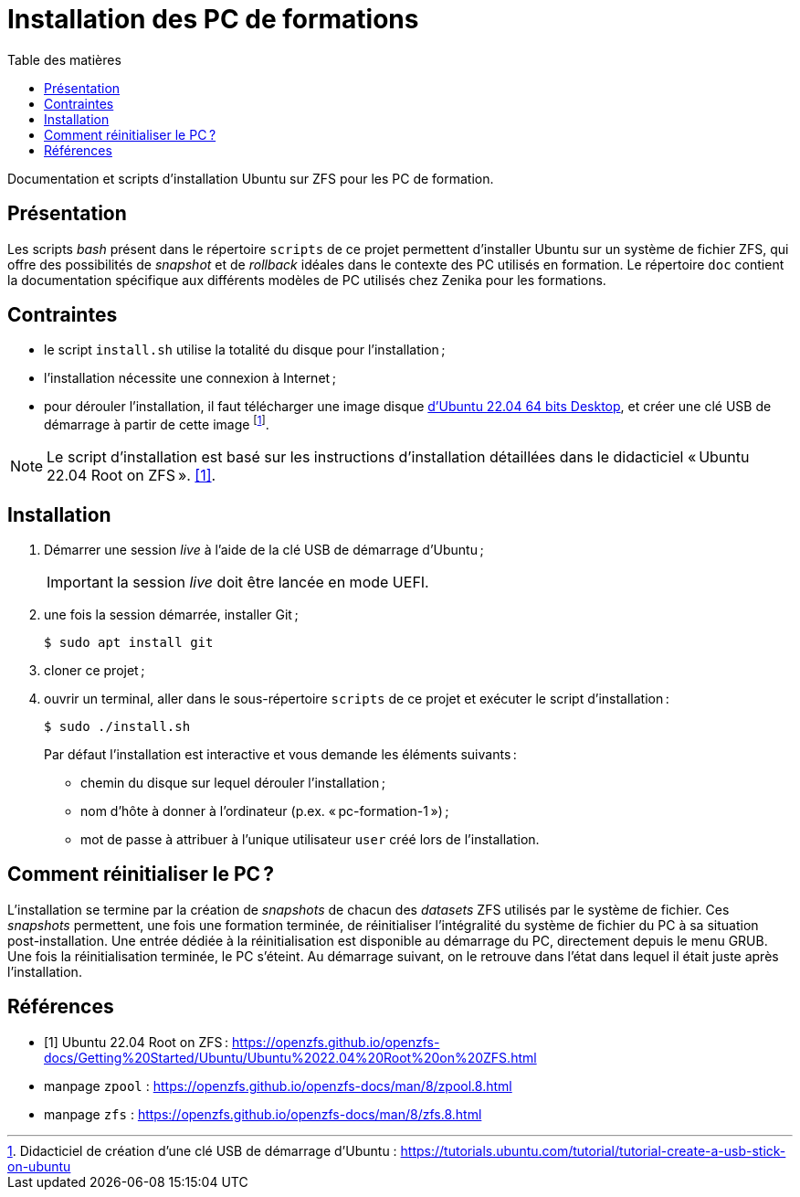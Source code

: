 = Installation des PC de formations
:toc: left
:toc-title: Table des matières
:toclevels: 3
:experimental:
:icons: font
:pagenums:

Documentation et scripts d'installation Ubuntu sur ZFS pour les PC de formation.

== Présentation

Les scripts _bash_ présent dans le répertoire `scripts` de ce projet permettent
d'installer Ubuntu sur un système de fichier ZFS, qui offre des possibilités
de _snapshot_ et de _rollback_ idéales dans le contexte des PC utilisés en
formation.
Le répertoire `doc` contient la documentation spécifique aux différents modèles 
de PC utilisés chez Zenika pour les formations. 

== Contraintes

- le script `install.sh` utilise la totalité du disque pour l'installation ;
- l'installation nécessite une connexion à Internet ;
- pour dérouler l'installation, il faut télécharger une image disque
link:http://releases.ubuntu.com/22.04/ubuntu-22.04.1-desktop-amd64.iso[d'Ubuntu 22.04 64 bits Desktop,window=_blank],
et créer une clé USB de démarrage à partir de cette image
footnote:[Didacticiel de création d'une clé USB de démarrage d'Ubuntu : https://tutorials.ubuntu.com/tutorial/tutorial-create-a-usb-stick-on-ubuntu].

[NOTE]
====
Le script d'installation est basé sur les instructions d'installation détaillées
dans le didacticiel « Ubuntu 22.04 Root on ZFS ».
<<ubuntu-on-zfs-tutorial>>.
====

== Installation

. Démarrer une session _live_ à l'aide de la clé USB de démarrage d'Ubuntu ;
+
IMPORTANT: la session _live_ doit être lancée en mode UEFI.
. une fois la session démarrée, installer Git ;
+
```shell
$ sudo apt install git
```
. cloner ce projet ;
. ouvrir un terminal, aller dans le sous-répertoire `scripts` de ce projet et exécuter le script d'installation :
+
```shell
$ sudo ./install.sh
```
+
Par défaut l'installation est interactive et vous demande les éléments
suivants :

* chemin du disque sur lequel dérouler l'installation ;
* nom d'hôte à donner à l'ordinateur (p.ex. « pc-formation-1 ») ;
* mot de passe à attribuer à l'unique utilisateur `user` créé lors de
l'installation.

== Comment réinitialiser le PC ?

L'installation se termine par la création de _snapshots_ de chacun des
_datasets_ ZFS utilisés par le système de fichier.
Ces _snapshots_ permettent, une fois une formation terminée, de
réinitialiser l'intégralité du système de fichier du PC à sa situation
post-installation.
Une entrée dédiée à la réinitialisation est disponible au démarrage du PC,
directement depuis le menu GRUB.
Une fois la réinitialisation terminée, le PC s'éteint.
Au démarrage suivant, on le retrouve dans l'état dans lequel il était juste
après l'installation.


[appendix]
[references]
== Références

[bibliography]
* [[[ubuntu-on-zfs-tutorial,1]]] Ubuntu 22.04 Root on ZFS : https://openzfs.github.io/openzfs-docs/Getting%20Started/Ubuntu/Ubuntu%2022.04%20Root%20on%20ZFS.html
* manpage `zpool` : https://openzfs.github.io/openzfs-docs/man/8/zpool.8.html
* manpage `zfs` : https://openzfs.github.io/openzfs-docs/man/8/zfs.8.html